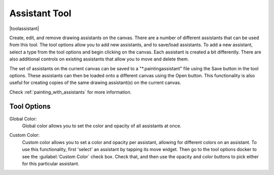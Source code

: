 .. meta::
   :description:
        Krita's assistant tool reference.

.. metadata-placeholder

   :authors: - Wolthera van Hövell tot Westerflier <griffinvalley@gmail.com>
             - Scott Petrovic
             - Nmaghrufusman
   :license: GNU free documentation license 1.3 or later.

.. index:: Painting Assistants, Tools
.. _assistant_tool:

==============
Assistant Tool
==============

|toolassistant|

Create, edit, and remove drawing assistants on the canvas. There are a number of different assistants that can be used from this tool. The tool options allow you to add new assistants, and to save/load assistants. To add a new assistant, select a type from the tool options and begin clicking on the canvas. Each assistant is created a bit differently. There are also additional controls on existing assistants that allow you to move and delete them.

The set of assistants on the current canvas can be saved to a "\*.paintingassistant" file using the Save button in the tool options. These assistants can then be loaded onto a different canvas using the Open button. This functionality is also useful for creating copies of the same drawing assistant(s) on the current canvas.

Check :ref:`painting_with_assistants` for more information.

Tool Options
------------

.. versionadded:: 4.0

Global Color:
   Global color allows you to set the color and opacity of all assistants at once.

.. versionadded:: 4.1

Custom Color:
   Custom color allows you to set a color and opacity per assistant, allowing for different colors on an assistant. To use this functionality, first 'select' an assistant by tapping its move widget. Then go to the tool options docker to see the :guilabel:`Custom Color` check box. Check that, and then use the opacity and color buttons to pick either for this particular assistant.
